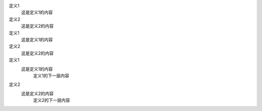 定义1
    这是定义1的内容
定义2
    这是定义2的内容
    
定义1
  这是定义1的内容

定义2
  这是定义2的内容
  
定义1
  这是定义1的内容
     定义1的下一层内容

定义2
  这是定义2的内容
     定义2的下一层内容
